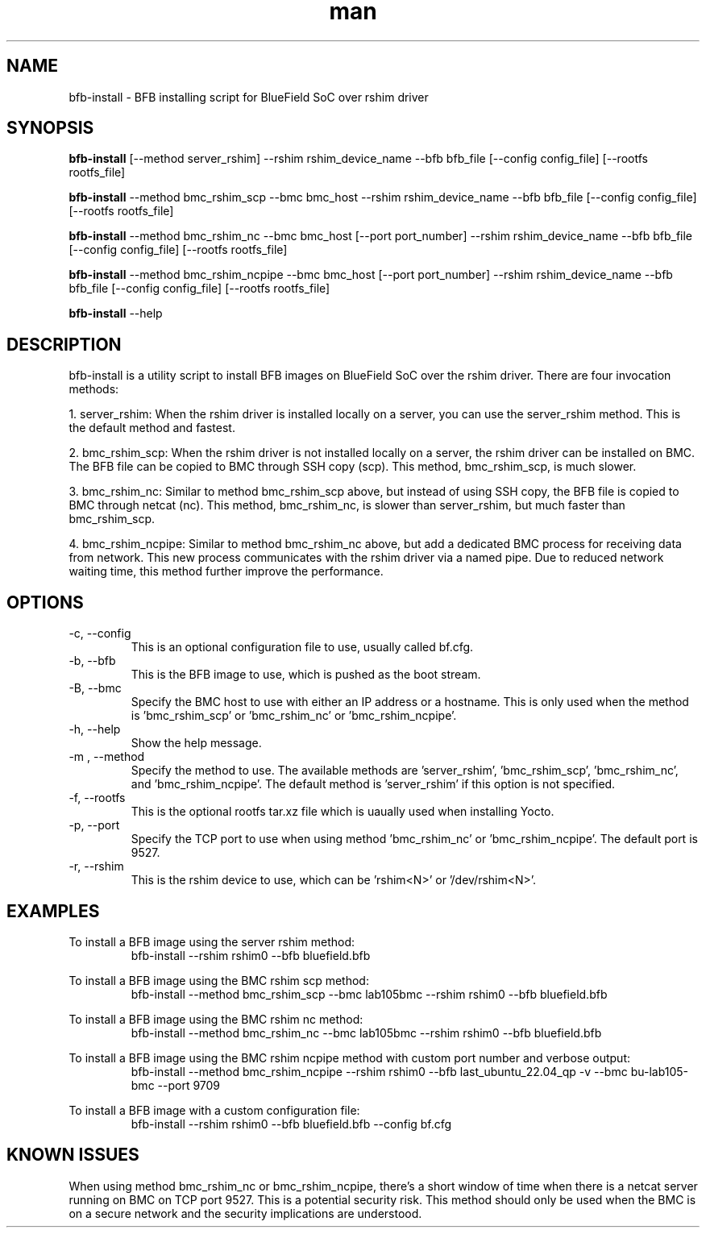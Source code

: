 .\" Manpage for bfb-install.
.TH man 8 "2 Feb 2024" "3.0" "bfb-install man page"
.SH NAME
bfb-install \- BFB installing script for BlueField SoC over rshim driver

.SH SYNOPSIS
.B bfb-install
[--method server_rshim] --rshim rshim_device_name --bfb bfb_file [--config config_file] [--rootfs rootfs_file]

.B bfb-install
--method bmc_rshim_scp --bmc bmc_host --rshim rshim_device_name --bfb bfb_file [--config config_file] [--rootfs rootfs_file]

.B bfb-install
--method bmc_rshim_nc --bmc bmc_host [--port port_number] --rshim rshim_device_name --bfb bfb_file [--config config_file] [--rootfs rootfs_file]

.B bfb-install
--method bmc_rshim_ncpipe --bmc bmc_host [--port port_number] --rshim rshim_device_name --bfb bfb_file [--config config_file] [--rootfs rootfs_file]

.B bfb-install
--help

.SH DESCRIPTION
bfb-install is a utility script to install BFB images on BlueField SoC over the rshim driver. There are four invocation methods:
.PP
1. server_rshim: When the rshim driver is installed locally on a server, you can use the server_rshim method. This is the default method and fastest.
.PP
2. bmc_rshim_scp: When the rshim driver is not installed locally on a server, the rshim driver can be installed on BMC. The BFB file can be copied to BMC through SSH copy (scp). This method, bmc_rshim_scp, is much slower.
.PP
3. bmc_rshim_nc: Similar to method bmc_rshim_scp above, but instead of using SSH copy, the BFB file is copied to BMC through netcat (nc). This method, bmc_rshim_nc, is slower than server_rshim, but much faster than bmc_rshim_scp.
.PP
4. bmc_rshim_ncpipe: Similar to method bmc_rshim_nc above, but add a dedicated BMC process for receiving data from network. This new process communicates with the rshim driver via a named pipe. Due to reduced network waiting time, this method further improve the performance.

.SH OPTIONS
.TP
-c, --config
This is an optional configuration file to use, usually called bf.cfg.

.TP
-b, --bfb
This is the BFB image to use, which is pushed as the boot stream.

.TP
-B, --bmc
Specify the BMC host to use with either an IP address or a hostname. This is only used when the method is 'bmc_rshim_scp' or 'bmc_rshim_nc' or 'bmc_rshim_ncpipe'.

.TP
-h, --help
Show the help message.

.TP
-m , --method
Specify the method to use. The available methods are 'server_rshim', 'bmc_rshim_scp', 'bmc_rshim_nc', and 'bmc_rshim_ncpipe'. The default method is 'server_rshim' if this option is not specified.

.TP
-f, --rootfs
This is the optional rootfs tar.xz file which is uaually used when installing Yocto.

.TP
-p, --port
Specify the TCP port to use when using method 'bmc_rshim_nc' or 'bmc_rshim_ncpipe'. The default port is 9527.

.TP
-r, --rshim
This is the rshim device to use, which can be 'rshim<N>' or '/dev/rshim<N>'.

.SH EXAMPLES
To install a BFB image using the server rshim method:
.RS
bfb-install --rshim rshim0 --bfb bluefield.bfb
.RE

To install a BFB image using the BMC rshim scp method:
.RS
bfb-install --method bmc_rshim_scp --bmc lab105bmc --rshim rshim0 --bfb bluefield.bfb
.RE

To install a BFB image using the BMC rshim nc method:
.RS
bfb-install --method bmc_rshim_nc --bmc lab105bmc --rshim rshim0 --bfb bluefield.bfb
.RE

To install a BFB image using the BMC rshim ncpipe method with custom port number and verbose output:
.RS
bfb-install --method bmc_rshim_ncpipe --rshim rshim0 --bfb last_ubuntu_22.04_qp -v --bmc bu-lab105-bmc --port 9709
.RE

To install a BFB image with a custom configuration file:
.RS
bfb-install --rshim rshim0 --bfb bluefield.bfb --config bf.cfg
.RE

.SH KNOWN ISSUES
When using method bmc_rshim_nc or bmc_rshim_ncpipe, there's a short window of time when there is a netcat server running on BMC on TCP port 9527. This is a potential security risk. This method should only be used when the BMC is on a secure network and the security implications are understood.

